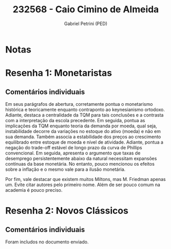 #+OPTIONS: toc:nil num:nil tags:nil
#+TITLE: 232568 - Caio Cimino de Almeida
#+AUTHOR: Gabriel Petrini (PED)
#+PROPERTY: RA 232568
#+PROPERTY: NOME "Caio Cimino de Almeida"
#+INCLUDE_TAGS: private
#+PROPERTY: COLUMNS %TAREFA(Tarefa) %OBJETIVO(Objetivo) %CONCEITOS(Conceito) %ARGUMENTO(Argumento) %DESENVOLVIMENTO(Desenvolvimento) %CLAREZA(Clareza) %NOTA(Nota)
#+PROPERTY: TAREFA_ALL "Resenha 1" "Resenha 2" "Resenha 3" "Resenha 4" "Resenha 5" "Prova" "Seminário"
#+PROPERTY: OBJETIVO_ALL "Atingido totalmente" "Atingido satisfatoriamente" "Atingido parcialmente" "Atingindo minimamente" "Não atingido"
#+PROPERTY: CONCEITOS_ALL "Atingido totalmente" "Atingido satisfatoriamente" "Atingido parcialmente" "Atingindo minimamente" "Não atingido"
#+PROPERTY: ARGUMENTO_ALL "Atingido totalmente" "Atingido satisfatoriamente" "Atingido parcialmente" "Atingindo minimamente" "Não atingido"
#+PROPERTY: DESENVOLVIMENTO_ALL "Atingido totalmente" "Atingido satisfatoriamente" "Atingido parcialmente" "Atingindo minimamente" "Não atingido"
#+PROPERTY: CONCLUSAO_ALL "Atingido totalmente" "Atingido satisfatoriamente" "Atingido parcialmente" "Atingindo minimamente" "Não atingido"
#+PROPERTY: CLAREZA_ALL "Atingido totalmente" "Atingido satisfatoriamente" "Atingido parcialmente" "Atingindo minimamente" "Não atingido"
#+PROPERTY: NOTA_ALL "Atingido totalmente" "Atingido satisfatoriamente" "Atingido parcialmente" "Atingindo minimamente" "Não atingido"


* Notas :private:

  #+BEGIN: columnview :maxlevel 3 :id global
  #+END

* Resenha 1: Monetaristas                                           :private:
  :PROPERTIES:
  :TAREFA:   Resenha 1
  :OBJETIVO: Atingido totalmente
  :ARGUMENTO: Atingido satisfatoriamente
  :CONCEITOS: Atingido parcialmente
  :DESENVOLVIMENTO: Atingido totalmente
  :CONCLUSAO: Atingido satisfatoriamente
  :CLAREZA:  Atingido totalmente
  :NOTA:     Atingido satisfatoriamente
  :END:

** Comentários individuais 

Em seus parágrafos de abertura, corretamente pontua o monetarismo histórica e teoricamente enquanto contraponto ao keynesianismo ortodoxo. Adiante, destaca a centralidade da TQM para tais conclusões e a contrasta com a interpretação da escola precedente. Em seguida, pontua as implicações da TQM enquanto teoria da demanda por moeda, qual seja, instabilidade decorre da variações no estoque do ativo (moeda) e não em sua demanda. Também associa a estabilidade dos preços ao crescimento equilibrado entre estoque de moeda e nível de atividade. Adiante, pontua a negação do trade-off estável de longo prazo da curva de Phillips convencional. Em seguida, apresenta o argumento que taxas de desemprego persistentemente abaixo da natural necessitam expansões contínuas da base monetária. No entanto, pouco mencionou os efeitos sobre a inflação e o mesmo vale para a ilusão monetária.

Por fim, vale destacar que existem muitos Miltons, mas M. Friedman apenas um. Evite citar autores pelo primeiro nome. Além de ser pouco comum na academia é pouco preciso. 
* Resenha 2: Novos Clássicos                                        :private:
  :PROPERTIES:
  :TAREFA:   Resenha 2
  :OBJETIVO: Atingido satisfatoriamente
  :ARGUMENTO: Atingido parcialmente
  :CONCEITOS: Atingido parcialmente
  :DESENVOLVIMENTO: Atingido parcialmente
  :CONCLUSAO: Atingido parcialmente
  :CLAREZA:  Atingido satisfatoriamente
  :NOTA:     Atingido parcialmente
  :END:

** Comentários individuais

   Foram includos no documento enviado.
